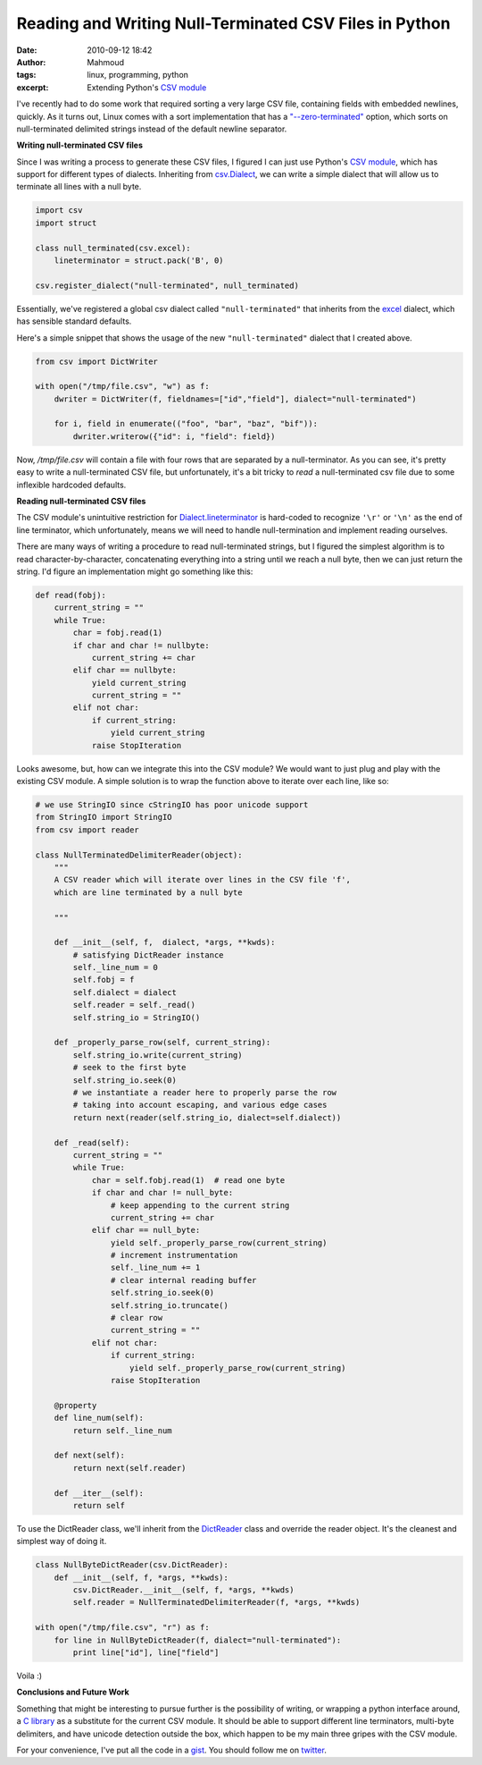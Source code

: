 Reading and Writing Null-Terminated CSV Files in Python
#######################################################
:date: 2010-09-12 18:42
:author: Mahmoud
:tags: linux, programming, python
:excerpt: Extending Python's `CSV module`_

I've recently had to do some work that required sorting a very large CSV
file, containing fields with embedded newlines, quickly. As it turns
out, Linux comes with a sort implementation that has a
`"--zero-terminated"`_ option, which sorts on null-terminated delimited
strings instead of the default newline separator.

**Writing null-terminated CSV files**

Since I was writing a process to generate these CSV files, I figured I
can just use Python's `CSV module`_, which has support for different
types of dialects. Inheriting from `csv.Dialect`_, we can write a simple
dialect that will allow us to terminate all lines with a null byte.

.. code-block:: python

  import csv
  import struct

  class null_terminated(csv.excel):
      lineterminator = struct.pack('B', 0)

  csv.register_dialect("null-terminated", null_terminated)


Essentially, we've registered a global csv dialect called
``"null-terminated"`` that inherits from the `excel`_ dialect, which has
sensible standard defaults.

Here's a simple snippet that shows the usage of the new
``"null-terminated"`` dialect that I created above.

.. code-block:: python

  from csv import DictWriter

  with open("/tmp/file.csv", "w") as f:
      dwriter = DictWriter(f, fieldnames=["id","field"], dialect="null-terminated")

      for i, field in enumerate(("foo", "bar", "baz", "bif")):
          dwriter.writerow({"id": i, "field": field})

Now, */tmp/file.csv* will contain a file with four rows that are
separated by a null-terminator. As you can see, it's pretty easy to
write a null-terminated CSV file, but unfortunately, it's a bit tricky
to *read* a null-terminated csv file due to some inflexible hardcoded
defaults.

**Reading null-terminated CSV files**

The CSV module's unintuitive restriction for `Dialect.lineterminator`_
is hard-coded to recognize ``'\r'`` or ``'\n'`` as the end of line
terminator, which unfortunately, means we will need to handle
null-termination and implement reading ourselves.

There are many ways of writing a procedure to read null-terminated
strings, but I figured the simplest algorithm is to read
character-by-character, concatenating everything into a string until we
reach a null byte, then we can just return the string. I'd figure an
implementation might go something like this:

.. code-block:: python

  def read(fobj):
      current_string = ""
      while True:
          char = fobj.read(1)
          if char and char != nullbyte:
              current_string += char
          elif char == nullbyte:
              yield current_string
              current_string = ""
          elif not char:
              if current_string:
                  yield current_string
              raise StopIteration


Looks awesome, but, how can we integrate this into the CSV module? We
would want to just plug and play with the existing CSV module. A simple
solution is to wrap the function above to iterate over each line, like
so:


.. code-block:: python

  # we use StringIO since cStringIO has poor unicode support
  from StringIO import StringIO
  from csv import reader

  class NullTerminatedDelimiterReader(object):
      """
      A CSV reader which will iterate over lines in the CSV file 'f',
      which are line terminated by a null byte

      """

      def __init__(self, f,  dialect, *args, **kwds):
          # satisfying DictReader instance
          self._line_num = 0
          self.fobj = f
          self.dialect = dialect
          self.reader = self._read()
          self.string_io = StringIO()

      def _properly_parse_row(self, current_string):
          self.string_io.write(current_string)
          # seek to the first byte
          self.string_io.seek(0)
          # we instantiate a reader here to properly parse the row
          # taking into account escaping, and various edge cases
          return next(reader(self.string_io, dialect=self.dialect))

      def _read(self):
          current_string = ""
          while True:
              char = self.fobj.read(1)  # read one byte
              if char and char != null_byte:
                  # keep appending to the current string
                  current_string += char
              elif char == null_byte:
                  yield self._properly_parse_row(current_string)
                  # increment instrumentation
                  self._line_num += 1
                  # clear internal reading buffer
                  self.string_io.seek(0)
                  self.string_io.truncate()
                  # clear row
                  current_string = ""
              elif not char:
                  if current_string:
                      yield self._properly_parse_row(current_string)
                  raise StopIteration

      @property
      def line_num(self):
          return self._line_num

      def next(self):
          return next(self.reader)

      def __iter__(self):
          return self


To use the DictReader class, we'll inherit from the `DictReader`_ class
and override the reader object. It's the cleanest and simplest way of
doing it.

.. code-block:: python

  class NullByteDictReader(csv.DictReader):
      def __init__(self, f, *args, **kwds):
          csv.DictReader.__init__(self, f, *args, **kwds)
          self.reader = NullTerminatedDelimiterReader(f, *args, **kwds)

  with open("/tmp/file.csv", "r") as f:
      for line in NullByteDictReader(f, dialect="null-terminated"):
          print line["id"], line["field"]

Voila :)

**Conclusions and Future Work**

Something that might be interesting to pursue further is the possibility
of writing, or wrapping a python interface around, a `C library`_ as a
substitute for the current CSV module. It should be able to support
different line terminators, multi-byte delimiters, and have unicode
detection outside the box, which happen to be my main three gripes with
the CSV module.

For your convenience, I've put all the code in a `gist <http://gist.github.com/576675>`_.
You should follow me on `twitter <http://twitter.com/mahmoudimus>`_.

.. _"--zero-terminated": http://linux.die.net/man/1/sort
.. _CSV module: http://docs.python.org/library/csv.html
.. _csv.Dialect: http://docs.python.org/library/csv.html#csv.Dialect
.. _excel: http://docs.python.org/library/csv.html#csv.excel
.. _Dialect.lineterminator: http://docs.python.org/library/csv.html#csv.Dialect.lineterminator
.. _DictReader: http://svn.python.org/projects/python/trunk/Lib/csv.py
.. _C library: http://www.kilabit.org/
